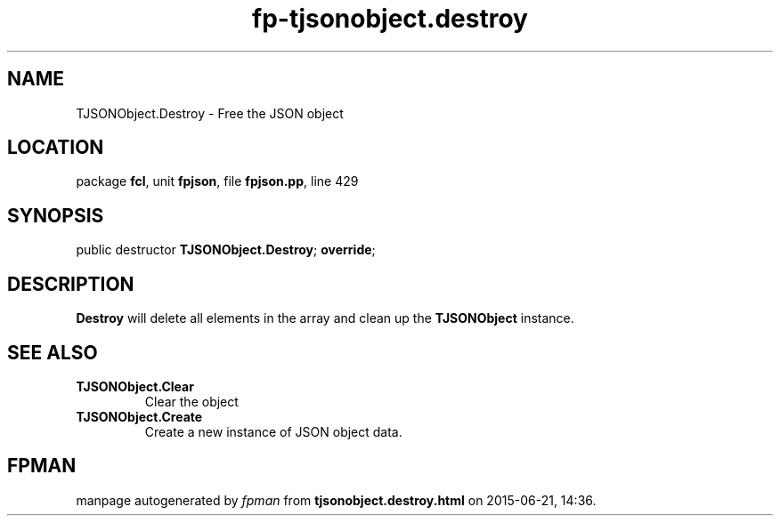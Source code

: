 .\" file autogenerated by fpman
.TH "fp-tjsonobject.destroy" 3 "2014-03-14" "fpman" "Free Pascal Programmer's Manual"
.SH NAME
TJSONObject.Destroy - Free the JSON object
.SH LOCATION
package \fBfcl\fR, unit \fBfpjson\fR, file \fBfpjson.pp\fR, line 429
.SH SYNOPSIS
public destructor \fBTJSONObject.Destroy\fR; \fBoverride\fR;
.SH DESCRIPTION
\fBDestroy\fR will delete all elements in the array and clean up the \fBTJSONObject\fR instance.


.SH SEE ALSO
.TP
.B TJSONObject.Clear
Clear the object
.TP
.B TJSONObject.Create
Create a new instance of JSON object data.

.SH FPMAN
manpage autogenerated by \fIfpman\fR from \fBtjsonobject.destroy.html\fR on 2015-06-21, 14:36.


